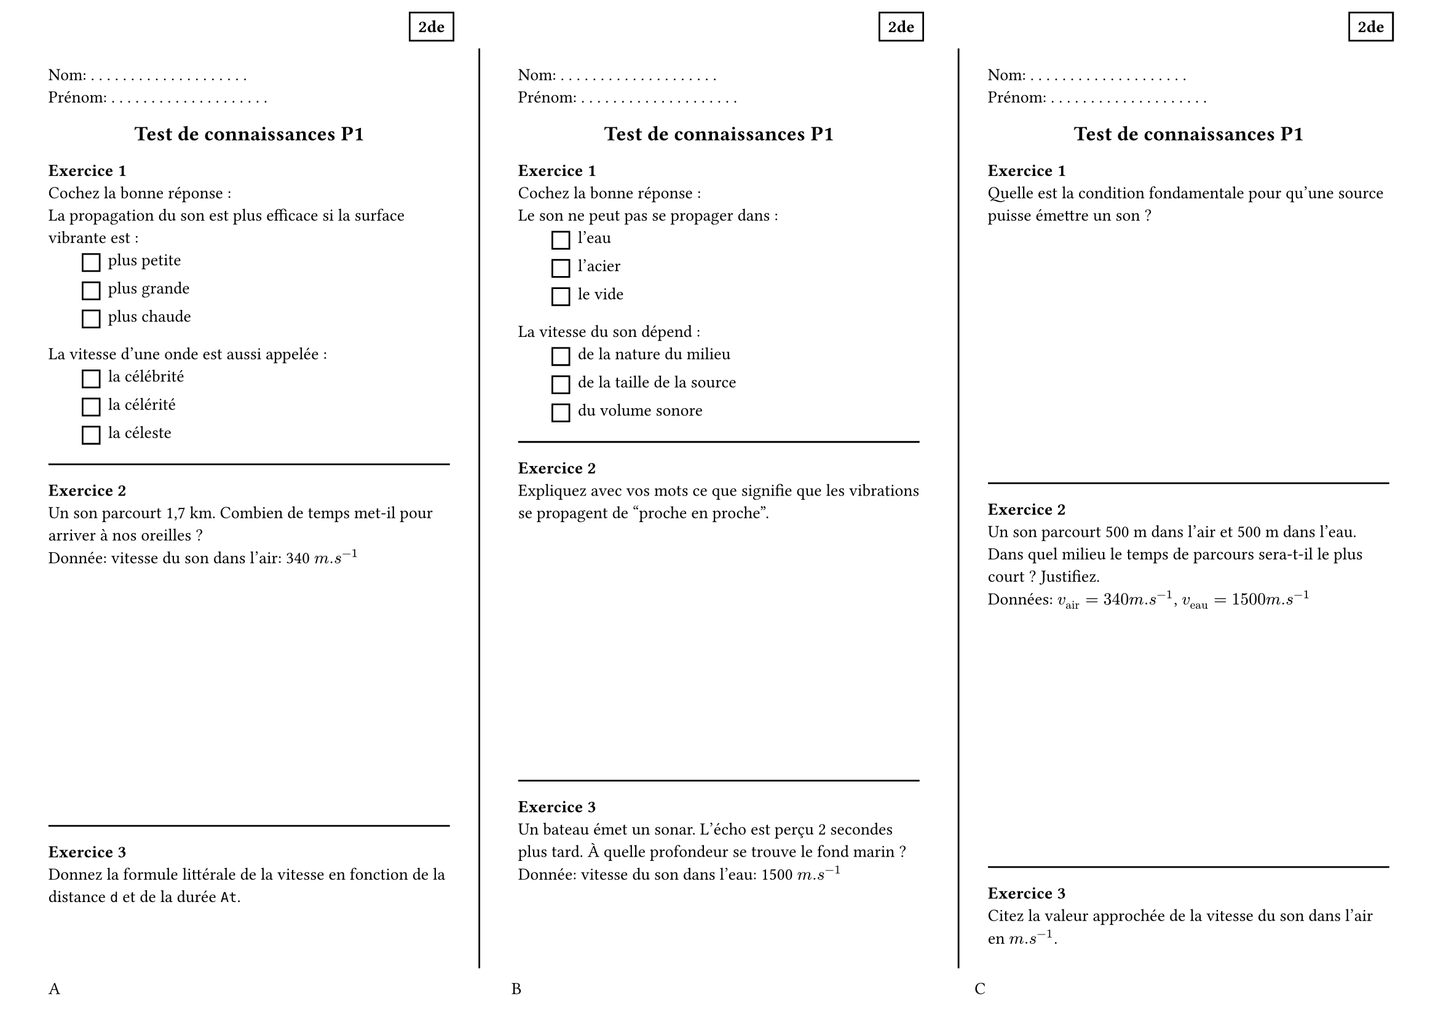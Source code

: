 #set page(
  paper:"a4",
  flipped:true,
  margin:(top:1cm,bottom:1cm,left:1cm,right:1cm),
  footer: grid(columns:3*(1fr,),gutter: 1cm,[A],[B],[C]),
)

#set text(size:10pt)
#set list(marker:rect(width:1em,height:1em),indent:2em)

#let dots = () => {
  for i in range(20) {
    [. ]
  }
}
#let entete = [
  Nom: #dots()
  Prénom: #dots()
  #place(
    dx:90%,
    dy:-10%,
    rect([*2de*])
  )
]
#let titre = { 
  set align(center)
  text(1.2em)[*Test de connaissances P1*]
}

#let exo1 = [
  *Exercice 1* \ 
  Cochez la bonne réponse :\
  La propagation du son est plus efficace si la surface vibrante est :
    - plus petite
    - plus grande
    - plus chaude
  La vitesse d'une onde est aussi appelée :
    - la célébrité
    - la célérité
    - la céleste
]

#let exo2 = [
  *Exercice 2* \ 
  Un son parcourt 1,7 km. Combien de temps met-il pour arriver à nos oreilles ? \ 
  Donnée: vitesse du son dans l'air: 340 $m.s^(-1)$
  #v(5cm)
]

#let exo3 = [
  *Exercice 3* \ 
  Donnez la formule littérale de la vitesse en fonction de la distance `d` et de la durée `At`.
  #v(5cm)
]

#let exo4 =[
  *Exercice 1* \ 
  Cochez la bonne réponse :\
  Le son ne peut pas se propager dans :
    - l'eau
    - l'acier
    - le vide
  La vitesse du son dépend :
    - de la nature du milieu
    - de la taille de la source
    - du volume sonore
]
#let exo5 =[
  *Exercice 2* \ 
  Expliquez avec vos mots ce que signifie que les vibrations se propagent de "proche en proche".
  #v(5cm)
]

#let exo6 =[
  *Exercice 3* \ 
  Un bateau émet un sonar. L'écho est perçu 2 secondes plus tard. À quelle profondeur se trouve le fond marin ? \ 
  Donnée: vitesse du son dans l'eau: 1500 $m.s^(-1)$
  #v(5cm)
]
#let exo7 =[
  *Exercice 1* \ 
  Quelle est la condition fondamentale pour qu'une source puisse émettre un son ?
  #v(5cm)
]

#let exo8 =[
  *Exercice 2* \ 
  Un son parcourt 500 m dans l'air et 500 m dans l'eau. Dans quel milieu le temps de parcours sera-t-il le plus court ? Justifiez. \ 
  Données: $v_("air") = 340 m.s^(-1)$, $v_("eau") = 1500 m.s^(-1)$
  #v(5cm)
]

#let exo9 =[
  *Exercice 3* \ 
  Citez la valeur approchée de la vitesse du son dans l'air en $m.s^(-1)$.
  #v(5cm)
]


/////////////////////
#layout( size => [
  #let p = size.width
  #place(
    line(start:((size.width - 1cm)/3,0%), end:((size.width -1cm)/3,100%))
  )
    #place(
    line(start:(2*(size.width - 1cm)/3+1cm,0%), end:(2*(size.width - 1cm)/3+1cm,100%))
  )
])



#grid(
  columns:3*(1fr,),
  gutter:4em,
  [
    #entete
    #titre
    #exo1 
    #line(length:100%)
    #exo2
    #line(length:100%)
    #exo3
  ],
  [
    #entete
    #titre
    #exo4
    #line(length:100%)
    #exo5
    #line(length:100%)
    #exo6

  ],
  [
    #entete
    #titre
    #exo7
    #line(length:100%)
    #exo8
    #line(length:100%)
    #exo9

  ]
)
